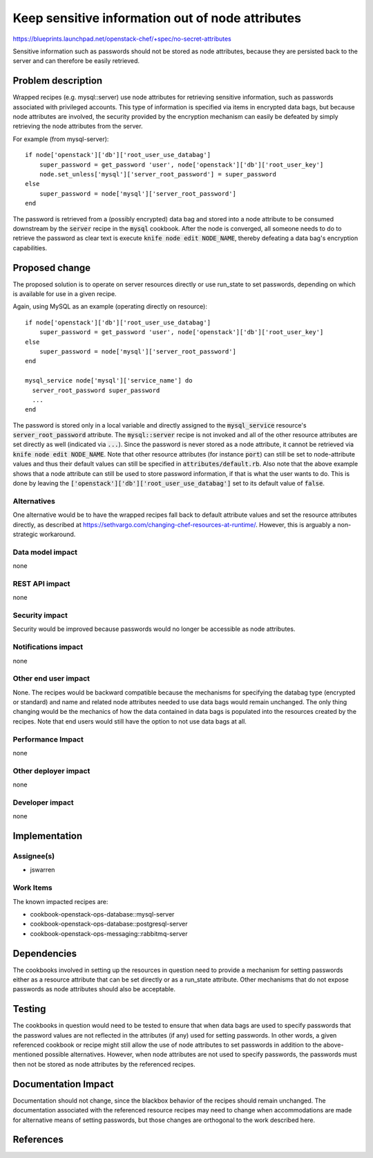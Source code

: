 =================================================
Keep sensitive information out of node attributes
=================================================

https://blueprints.launchpad.net/openstack-chef/+spec/no-secret-attributes

Sensitive information such as passwords should not be stored as node
attributes, because they are persisted back to the server and can therefore
be easily retrieved.

Problem description
===================

Wrapped recipes (e.g. mysql::server) use node attributes for retrieving
sensitive information, such as passwords associated with privileged
accounts.  This type of information is specified via items in encrypted
data bags, but because node attributes are involved, the security provided
by the encryption mechanism can easily be defeated by simply retrieving the
node attributes from the server.

For example (from mysql-server):

::

  if node['openstack']['db']['root_user_use_databag']
      super_password = get_password 'user', node['openstack']['db']['root_user_key']
      node.set_unless['mysql']['server_root_password'] = super_password
  else
      super_password = node['mysql']['server_root_password']
  end

The password is retrieved from a (possibly encrypted) data bag and stored
into a node attribute to be consumed downstream by the :code:`server`
recipe in the :code:`mysql` cookbook.  After the node is converged, all
someone needs to do to retrieve the password as clear text is execute
:code:`knife node edit NODE_NAME`, thereby defeating a data bag's encryption
capabilities.

Proposed change
===============

The proposed solution is to operate on server resources directly or use
run_state to set passwords, depending on which is available for use in
a given recipe.

Again, using MySQL as an example (operating directly on resource):

::

  if node['openstack']['db']['root_user_use_databag']
      super_password = get_password 'user', node['openstack']['db']['root_user_key']
  else
      super_password = node['mysql']['server_root_password']
  end

  mysql_service node['mysql']['service_name'] do
    server_root_password super_password
    ...
  end

The password is stored only in a local variable and directly assigned to the
:code:`mysql_service` resource's :code:`server_root_password` attribute.
The :code:`mysql::server` recipe is not invoked and all of the other resource
attributes are set directly as well (indicated via :code:`...`). Since the
password is never stored as a node attribute, it cannot be retrieved via
:code:`knife node edit NODE_NAME`. Note that other resource attributes (for
instance :code:`port`) can still be set to node-attribute values and thus
their default values can still be specified in :code:`attributes/default.rb`.
Also note that the above example shows that a node attribute can still be
used to store password information, if that is what the user wants to do.
This is done by leaving the :code:`['openstack']['db']['root_user_use_databag']`
set to its default value of :code:`false`.

Alternatives
------------

One alternative would be to have the wrapped recipes fall back to default
attribute values and set the resource attributes directly, as described at
https://sethvargo.com/changing-chef-resources-at-runtime/.  However, this
is arguably a non-strategic workaround.

Data model impact
-----------------

none

REST API impact
---------------

none

Security impact
---------------

Security would be improved because passwords would no longer be accessible
as node attributes.

Notifications impact
--------------------

none

Other end user impact
---------------------

None. The recipes would be backward compatible because the mechanisms for
specifying the databag type (encrypted or standard) and name and related
node attributes needed to use data bags would remain unchanged.  The only
thing changing would be the mechanics of how the data contained in data
bags is populated into the resources created by the recipes.  Note that
end users would still have the option to not use data bags at all.

Performance Impact
------------------

none

Other deployer impact
---------------------

none

Developer impact
----------------

none

Implementation
==============

Assignee(s)
-----------

* jswarren

Work Items
----------

The known impacted recipes are:

* cookbook-openstack-ops-database::mysql-server
* cookbook-openstack-ops-database::postgresql-server
* cookbook-openstack-ops-messaging::rabbitmq-server

Dependencies
============

The cookbooks involved in setting up the resources in question need to
provide a mechanism for setting passwords either as a resource attribute
that can be set directly or as a run_state attribute.  Other mechanisms
that do not expose passwords as node attributes should also be acceptable.


Testing
=======

The cookbooks in question would need to be tested to ensure that when
data bags are used to specify passwords that the password values are not
reflected in the attributes (if any) used for setting passwords.  In other
words, a given referenced cookbook or recipe might still allow the use
of node attributes to set passwords in addition to the above-mentioned
possible alternatives.  However, when node attributes are not used to
specify passwords, the passwords must then not be stored as node
attributes by the referenced recipes.


Documentation Impact
====================

Documentation should not change, since the blackbox behavior of the recipes
should remain unchanged.  The documentation associated with the referenced
resource recipes may need to change when accommodations are made for
alternative means of setting passwords, but those changes are orthogonal to
the work described here.

References
==========

